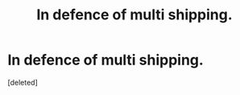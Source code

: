 #+TITLE: In defence of multi shipping.

* In defence of multi shipping.
:PROPERTIES:
:Score: 0
:DateUnix: 1594925849.0
:DateShort: 2020-Jul-16
:FlairText: Discussion
:END:
[deleted]

